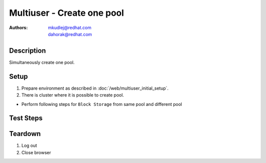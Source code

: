 Multiuser - Create one pool
***************************

:authors: 
          - mkudlej@redhat.com
          - dahorak@redhat.com

Description
===========

Simultaneously create one pool.

Setup
=====

#. Prepare environment as described in :doc:`/web/multiuser_initial_setup`.

#. There is cluster where it is possible to create pool.

* Perform following steps for ``Block Storage`` from same pool and different pool

Test Steps
==========

.. test_step:: 1

    In both browsers click ``Storage`` button.

.. test_result:: 1

    In both browsers page with list of storages is open.

.. test_step:: 2

    In both browsers click ``Add Storage`` button.

.. test_result:: 2

    In both browsers Add storage page is open. There should be the following choices:

    #. Object Storage
    #. Block Storage

.. test_step:: 3

    In both browsers click ``Object Storage`` link.

.. test_result:: 3

    In both browsers wizard for creating Object Storage pool is open.

.. test_step:: 4

    In both browsers fill all required data into inputs and simultaneously click ``Create Storage`` button.
    Use the same name in both browsers.

.. test_result:: 4

    In one browser, error message about already existing pool is shown.
    In second browser, message about creating pool is shown.

.. test_step:: 5

    In both browsers click ``Storage`` button.

.. test_result:: 5

    In both browsers check if pool was created correctly.

Teardown
========

#. Log out

#. Close browser
